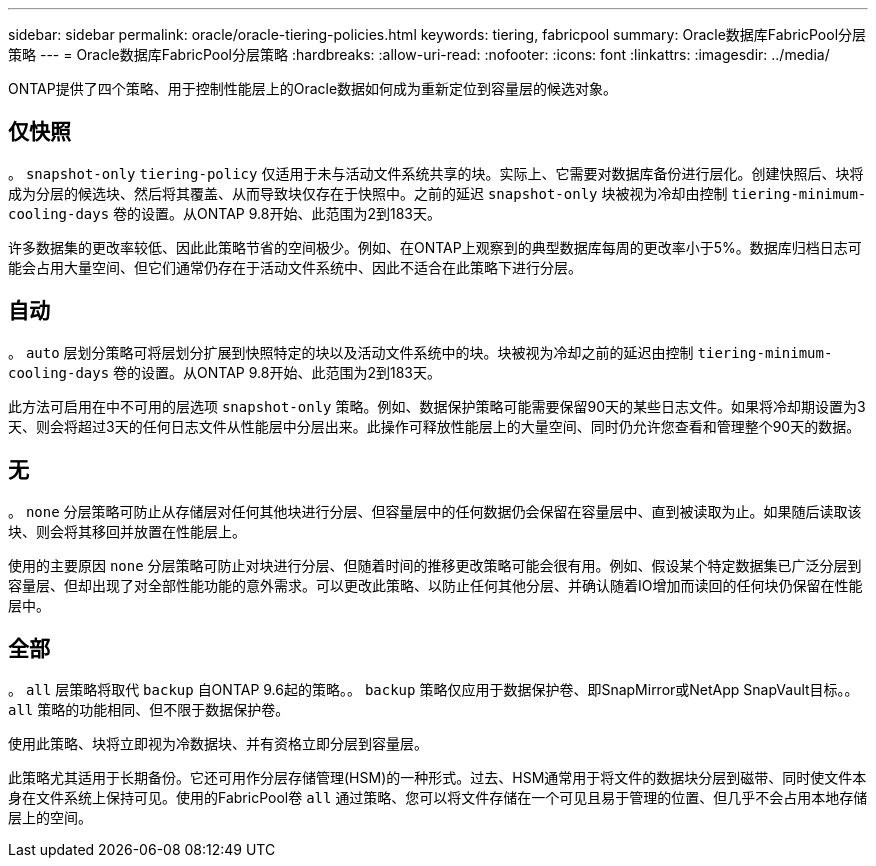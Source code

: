---
sidebar: sidebar 
permalink: oracle/oracle-tiering-policies.html 
keywords: tiering, fabricpool 
summary: Oracle数据库FabricPool分层策略 
---
= Oracle数据库FabricPool分层策略
:hardbreaks:
:allow-uri-read: 
:nofooter: 
:icons: font
:linkattrs: 
:imagesdir: ../media/


[role="lead"]
ONTAP提供了四个策略、用于控制性能层上的Oracle数据如何成为重新定位到容量层的候选对象。



== 仅快照

。 `snapshot-only` `tiering-policy` 仅适用于未与活动文件系统共享的块。实际上、它需要对数据库备份进行层化。创建快照后、块将成为分层的候选块、然后将其覆盖、从而导致块仅存在于快照中。之前的延迟 `snapshot-only` 块被视为冷却由控制 `tiering-minimum-cooling-days` 卷的设置。从ONTAP 9.8开始、此范围为2到183天。

许多数据集的更改率较低、因此此策略节省的空间极少。例如、在ONTAP上观察到的典型数据库每周的更改率小于5%。数据库归档日志可能会占用大量空间、但它们通常仍存在于活动文件系统中、因此不适合在此策略下进行分层。



== 自动

。 `auto` 层划分策略可将层划分扩展到快照特定的块以及活动文件系统中的块。块被视为冷却之前的延迟由控制 `tiering-minimum-cooling-days` 卷的设置。从ONTAP 9.8开始、此范围为2到183天。

此方法可启用在中不可用的层选项 `snapshot-only` 策略。例如、数据保护策略可能需要保留90天的某些日志文件。如果将冷却期设置为3天、则会将超过3天的任何日志文件从性能层中分层出来。此操作可释放性能层上的大量空间、同时仍允许您查看和管理整个90天的数据。



== 无

。 `none` 分层策略可防止从存储层对任何其他块进行分层、但容量层中的任何数据仍会保留在容量层中、直到被读取为止。如果随后读取该块、则会将其移回并放置在性能层上。

使用的主要原因 `none` 分层策略可防止对块进行分层、但随着时间的推移更改策略可能会很有用。例如、假设某个特定数据集已广泛分层到容量层、但却出现了对全部性能功能的意外需求。可以更改此策略、以防止任何其他分层、并确认随着IO增加而读回的任何块仍保留在性能层中。



== 全部

。 `all` 层策略将取代 `backup` 自ONTAP 9.6起的策略。。 `backup` 策略仅应用于数据保护卷、即SnapMirror或NetApp SnapVault目标。。 `all` 策略的功能相同、但不限于数据保护卷。

使用此策略、块将立即视为冷数据块、并有资格立即分层到容量层。

此策略尤其适用于长期备份。它还可用作分层存储管理(HSM)的一种形式。过去、HSM通常用于将文件的数据块分层到磁带、同时使文件本身在文件系统上保持可见。使用的FabricPool卷 `all` 通过策略、您可以将文件存储在一个可见且易于管理的位置、但几乎不会占用本地存储层上的空间。
